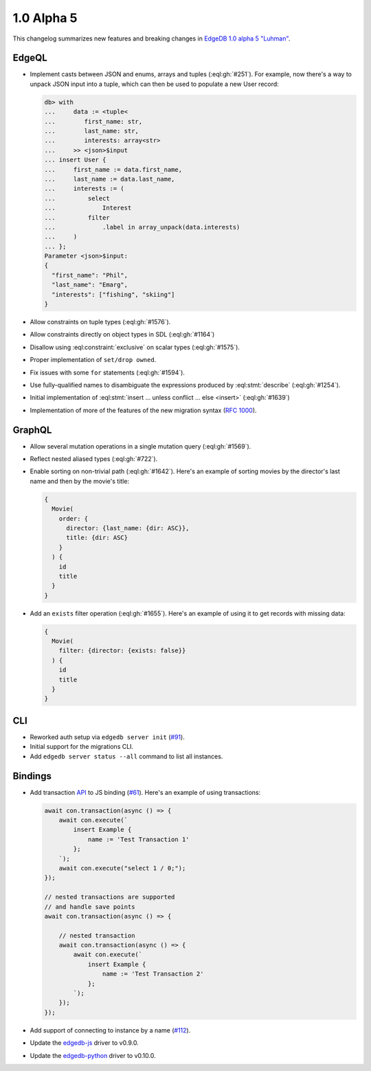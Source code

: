 .. _ref_changelog_alpha5:

===========
1.0 Alpha 5
===========

This changelog summarizes new features and breaking changes in
`EdgeDB 1.0 alpha 5 "Luhman" </blog/edgedb-1-0-alpha-5-luhman>`_.


EdgeQL
======

* Implement casts between JSON and enums, arrays and tuples
  (:eql:gh:`#251`). For example, now there's a way to unpack JSON
  input into a tuple, which can then be used to populate a new User
  record:

  .. code-block:: edgeql-repl

      db> with
      ...     data := <tuple<
      ...        first_name: str,
      ...        last_name: str,
      ...        interests: array<str>
      ...     >> <json>$input
      ... insert User {
      ...     first_name := data.first_name,
      ...     last_name := data.last_name,
      ...     interests := (
      ...         select
      ...             Interest
      ...         filter
      ...             .label in array_unpack(data.interests)
      ...     )
      ... };
      Parameter <json>$input:
      {
        "first_name": "Phil",
        "last_name": "Emarg",
        "interests": ["fishing", "skiing"]
      }

* Allow constraints on tuple types (:eql:gh:`#1576`).
* Allow constraints directly on object types in SDL (:eql:gh:`#1164`)
* Disallow using :eql:constraint:`exclusive` on scalar types
  (:eql:gh:`#1575`).
* Proper implementation of ``set/drop owned``.
* Fix issues with some ``for`` statements (:eql:gh:`#1594`).
* Use fully-qualified names to disambiguate the expressions produced
  by :eql:stmt:`describe` (:eql:gh:`#1254`).
* Initial implementation of :eql:stmt:`insert ... unless conflict ...
  else <insert>` (:eql:gh:`#1639`)
* Implementation of more of the features of the new migration syntax
  (`RFC 1000 <migrations_>`_).


GraphQL
=======

* Allow several mutation operations in a single mutation query
  (:eql:gh:`#1569`).
* Reflect nested aliased types (:eql:gh:`#722`).
* Enable sorting on non-trivial path (:eql:gh:`#1642`). Here's an
  example of sorting movies by the director's last name and then by
  the movie's title:

  .. code-block:: graphql

      {
        Movie(
          order: {
            director: {last_name: {dir: ASC}},
            title: {dir: ASC}
          }
        ) {
          id
          title
        }
      }

* Add an ``exists`` filter operation (:eql:gh:`#1655`). Here's an
  example of using it to get records with missing data:

  .. code-block:: graphql

      {
        Movie(
          filter: {director: {exists: false}}
        ) {
          id
          title
        }
      }


CLI
===

* Reworked auth setup via ``edgedb server init`` (`#91
  <https://github.com/edgedb/edgedb-cli/issues/91>`_).
* Initial support for the migrations CLI.
* Add ``edgedb server status --all`` command to list all instances.


Bindings
========

* Add transaction `API
  </docs/clients/01_js/api/connection#connection>`_ to JS binding
  (`#61 <https://github.com/edgedb/edgedb-js/pull/61>`_). Here's an
  example of using transactions:

  .. code-block:: javascript

    await con.transaction(async () => {
        await con.execute(`
            insert Example {
                name := 'Test Transaction 1'
            };
        `);
        await con.execute("select 1 / 0;");
    });

    // nested transactions are supported
    // and handle save points
    await con.transaction(async () => {

        // nested transaction
        await con.transaction(async () => {
            await con.execute(`
                insert Example {
                    name := 'Test Transaction 2'
                };
            `);
        });
    });

* Add support of connecting to instance by a name (`#112
  <https://github.com/edgedb/edgedb-python/pull/113>`_).
* Update the `edgedb-js <https://github.com/edgedb/edgedb-js>`_ driver
  to v0.9.0.
* Update the `edgedb-python <https://github.com/edgedb/edgedb-python>`_
  driver to v0.10.0.



.. _migrations:
    https://github.com/edgedb/rfcs/blob/master/text/1000-migrations.rst
